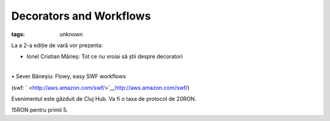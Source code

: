 
Decorators and Workflows
###############################################################

:tags: unknown

La a 2-a ediție de vară vor prezenta:

• Ionel Cristian Mărieș: Tot ce nu vroiai să știi despre decoratori

| 
| • Sever Băneșiu: Flowy, easy SWF workflows

(swf: ` <http://aws.amazon.com/swf/>`__\ http://aws.amazon.com/swf/)

Evenimentul este găzduit de Cluj Hub. Va fi o taxa de protocol de 20RON.
15RON pentru primii 5.
